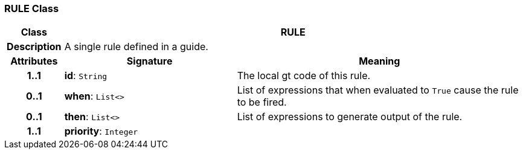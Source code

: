 === RULE Class

[cols="^1,3,5"]
|===
h|*Class*
2+^h|*RULE*

h|*Description*
2+a|A single rule defined in a guide.

h|*Attributes*
^h|*Signature*
^h|*Meaning*

h|*1..1*
|*id*: `String`
a|The local gt code of this rule.

h|*0..1*
|*when*: `List<>`
a|List of expressions that when evaluated to `True` cause the rule to be fired.

h|*0..1*
|*then*: `List<>`
a|List of expressions to generate output of the rule.

h|*1..1*
|*priority*: `Integer`
a|
|===

